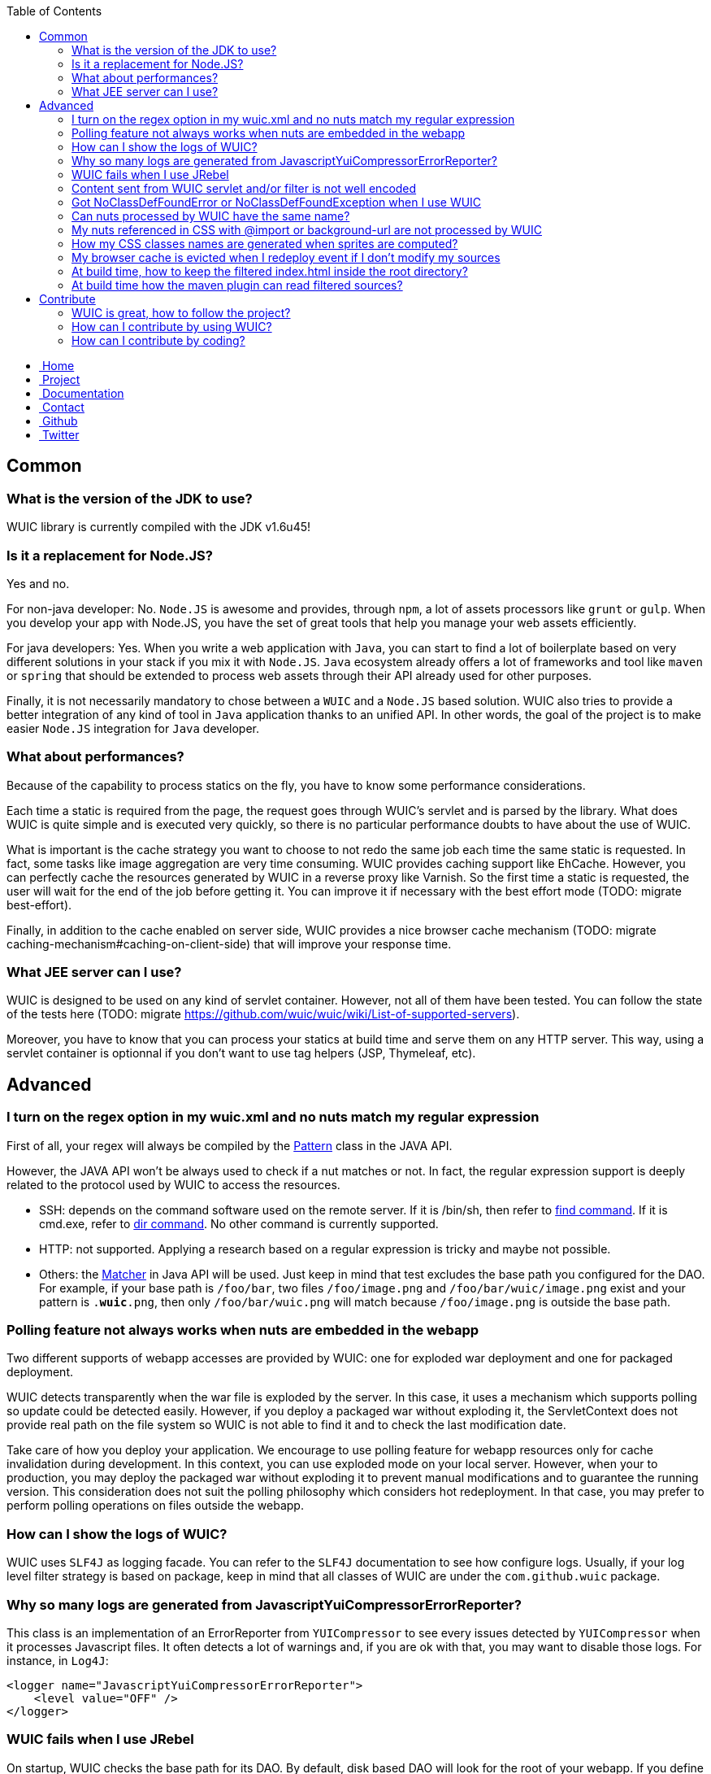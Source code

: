 :toc:

++++
    <!-- styles -->
    <link href="bootstrap/css/bootstrap.css" rel="stylesheet" />
    <link href="wiki-css/theme.css" rel="stylesheet" />
    <link href="bootstrap/css/bootstrap-responsive.css" rel="stylesheet" />
    <link href="font-awesome/css/font-awesome.css" rel="stylesheet" />

    <!-- HTML5 shim, for IE6-8 support of HTML5 elements -->
    <!--[if lt IE 9]>
    <script src="../assets/js/html5shiv.js"></script>
    <![endif]-->

    <!-- Favicon -->
    <link rel="shortcut icon" href="wiki-images/logo/favicon.ico" type="image/x-icon">
    <link rel="icon" href="wiki-images/logo/favicon.ico" type="image/x-icon">

    <div class="masthead">
        <div class="navbar">
            <div class="navbar-inner">
                <div class="container">
                    <ul class="nav" role="navigation">
                        <!-- Logo and slogan -->
                        <li><a href="index.html"><i class="icon-home"></i><span class="hidden-phone">&nbsp;Home</span></a></li>
                        <li><a href="project.html"><i class="icon-star"></i><span class="hidden-phone">&nbsp;Project</span></a></li>
                        <li class="active"><a href="documentation.html"><i class="icon-book"></i><span class="hidden-phone">&nbsp;Documentation</span></a></li>
                        <li><a href="contact.html"><i class="icon-envelope"></i><span class="hidden-phone">&nbsp;Contact</span></a></li>
                        <li><a href="https://github.com/wuic/wuic" target="_blank" title="Wuic Github"><i class="icon-github"></i><span class="hidden-phone">&nbsp;Github</span></a></li>
                        <li><a href="https://twitter.com/wuic_project" target="_blank"><i class="icon-twitter"></i><span class="hidden-phone">&nbsp;Twitter</span></a></li>
                    </ul>
                </div>
            </div>
        </div><!-- /.navbar -->
    </div>
++++

== Common

=== What is the version of the JDK to use?

WUIC library is currently compiled with the JDK v1.6u45!

=== Is it a replacement for Node.JS?

Yes and no.

For non-java developer: No. `Node.JS` is awesome and provides, through `npm`, a lot of assets processors like `grunt` or `gulp`.
When you develop your app with Node.JS, you have the set of great tools that help you manage your web assets efficiently.

For java developers: Yes.
When you write a web application with `Java`, you can start to find a lot of boilerplate based on very different solutions in your stack if you mix it with `Node.JS`.
`Java` ecosystem already offers a lot of frameworks and tool like `maven` or `spring` that should be extended to process web assets through their API already used for other purposes.

Finally, it is not necessarily mandatory to chose between a `WUIC` and a `Node.JS` based solution.
WUIC also tries to provide a better integration of any kind of tool in `Java` application thanks to an unified API.
In other words, the goal of the project is to make easier `Node.JS` integration for `Java` developer.

=== What about performances?

Because of the capability to process statics on the fly, you have to know some performance considerations.

Each time a static is required from the page, the request goes through WUIC's servlet and is parsed by the library. What does WUIC is quite simple and is executed very quickly, so there is no particular performance doubts to have about the use of WUIC.

What is important is the cache strategy you want to choose to not redo the same job each time the same static is requested. In fact, some tasks like image aggregation are very time consuming. WUIC provides  caching support like EhCache. However, you can perfectly cache the resources generated by WUIC in a reverse proxy like Varnish. So the first time a static is requested, the user will wait for the end of the job before getting it. You can improve it if necessary with the best effort mode (TODO: migrate best-effort).

Finally, in addition to the cache enabled on server side, WUIC provides a nice browser cache mechanism (TODO: migrate caching-mechanism#caching-on-client-side) that will improve your response time.

=== What JEE server can I use?

WUIC is designed to be used on any kind of servlet container. However, not all of them have been tested. You can follow the state of the tests here (TODO: migrate https://github.com/wuic/wuic/wiki/List-of-supported-servers).

Moreover, you have to know that you can process your statics at build time and serve them on any HTTP server. This way, using a servlet container is optionnal if you don't want to use tag helpers (JSP, Thymeleaf, etc).

== Advanced

=== I turn on the regex option in my wuic.xml and no nuts match my regular expression

First of all, your regex will always be compiled by the http://docs.oracle.com/javase/6/docs/api/java/util/regex/Pattern.html[Pattern] class in the JAVA API.

However, the JAVA API won't be always used to check if a nut matches or not. In fact, the regular expression support is deeply related to the protocol used by WUIC to access the resources.

* SSH: depends on the command software used on the remote server. If it is /bin/sh, then refer to http://www.linuxmanpages.com/man1/find.1.php[find command]. If it is cmd.exe, refer to http://www.computerhope.com/dirhlp.htm[dir command]. No other command is currently supported.
* HTTP: not supported. Applying a research based on a regular expression is tricky and maybe not possible.
* Others: the http://docs.oracle.com/javase/6/docs/api/java/util/regex/Matcher.html[Matcher] in Java API will be used. Just keep in mind that test excludes the base path you configured for the DAO. For example, if your base path is `/foo/bar`, two files `/foo/image.png` and `/foo/bar/wuic/image.png` exist and your pattern is `.*wuic*.png`, then only `/foo/bar/wuic.png` will match because `/foo/image.png` is outside the base path.

=== Polling feature not always works when nuts are embedded in the webapp

Two different supports of webapp accesses are provided by WUIC: one for exploded war deployment and one for packaged deployment.

WUIC detects transparently when the war file is exploded by the server. In this case, it uses a mechanism which supports polling so update could be detected easily. However, if you deploy a packaged war without exploding it, the ServletContext does not provide real path on the file system so WUIC is not able to find it and to check the last modification date.

Take care of how you deploy your application. We encourage to use polling feature for webapp resources only for cache invalidation during development. In this context, you can use exploded mode on your local server. However, when your to production, you may deploy the packaged war without exploding it to prevent manual modifications and to guarantee the running version. This consideration does not suit the polling philosophy which considers hot redeployment. In that case, you may prefer to perform polling operations on files outside the webapp.

=== How can I show the logs of WUIC?

WUIC uses `SLF4J` as logging facade. You can refer to the `SLF4J` documentation to see how configure logs. Usually, if your log level filter strategy is based on package, keep in mind that all classes of WUIC are under the `com.github.wuic` package.

=== Why so many logs are generated from JavascriptYuiCompressorErrorReporter?

This class is an implementation of an ErrorReporter from `YUICompressor` to see every issues detected by `YUICompressor` when it processes Javascript files. It often detects a lot of warnings and, if you are ok with that, you may want to disable those logs. For instance, in `Log4J`:

[source,xml]
----
<logger name="JavascriptYuiCompressorErrorReporter">
    <level value="OFF" />
</logger>
----

=== WUIC fails when I use JRebel

On startup, WUIC checks the base path for its DAO. By default, disk based DAO will look for the root of your webapp. If you define a target in your rebel.xml that points to the root context path, the servlet context will return a bad location.

Common mistake in `rebel.xml`:

[source,xml]
----
<application>
    <web>
        <link target="/">
            <dir name="/my-project/web/src/main/webapp"></dir>
        </link>
        <link target="/">
            <dir name="/my-project/web/overlays/other"></dir>
        </link>
    </web>
</application>
----

Better:

[source,xml]
----
<application>
    <web>
        <link target="/">
            <dir name="/my-project/web/src/main/webapp"></dir>
        </link>
        <link target="/other">
            <dir name="/my-project/web/overlays/other"></dir>
        </link>
    </web>
</application>
----

=== Content sent from WUIC servlet and/or filter is not well encoded

WUIC uses the 'file.encoding' JVM property value when setting charset. Just specify the character encoding you want WUIC use to the JVM parameters. For instance, if you use UTF8, you may add this:

`-Dfile.encoding=UTF-8`

=== Got NoClassDefFoundError or NoClassDefFoundException when I use WUIC

The problem is certainly related to your dependency management. You can take a look at our design decisions (TODO: migrate https://github.com/wuic/wuic/wiki/Dependency-management about dependency management).
Keep in mind that:

* You need to explicitly declare the dependencies to EHCache and YUICompressor if you want to use the engines based on those projects.
* Some protocol supports like FTP and SSH have a dedicated module in WUIC that you need to add to your pom.xml

=== Can nuts processed by WUIC have the same name?

We strongly discourage it.

In fact, we don't guarantee two nuts with the same name won't create an issue, even if they are referenced by different heaps. There's many cases where names could be in conflict:

* happens when you have a nut named `foo.js` and another nut `foo.js` referenced with the `../` notation (so you have something like `../../foo.js`).
* happens when you use sprites because CSS class or Javascript property are formatted and simplified (`/bar/foo1.js` and `/foo/foo2.js` gives `foo_`).
* ...

=== My nuts referenced in CSS with @import or background-url are not processed by WUIC

First of all, WUIC won't process absolute paths because we consider they are not in the same heap as the CSS which is referencing it.
By extension, the key point for relative URL is to know if the path will be reachable by WUIC.
To build the nut with the relative path, WUIC will use the NutDao used to build the nut referencing it.

Imagine you have a CSS 'foo/bar.css' declared in a heap associated to a NutDao configured with the base path `/var/www/statics`.
To reach `bar.css`, WUIC will consider the absolute file path `/var/www/statics/foo/bar.css`.
Now, if an image `img/ref.png` is referenced by `bar.css`, WUIC will consider the absolute path relatively to to `bar.css` file so it will check `/var/www/statics/foo/img/ref.png` file path.

If the computed path does not exists, then WUIC will just log the warning and won't build the nut.

=== How my CSS classes names are generated when sprites are computed?

Naming convention is the same for both CSS and Javascript sprite usage.

In CSS, a class is created while in Javascript, a new property is added to the global constant "WUIC_SPRITE".
Both names corresponds to the concatenation of the heap ID (and not workflow ID), an underscore and the nut name.
For the nut name, the extension and the parent path are previously removed.
Because the allowed name are very constrained for CSS class names and javascript properties, WUIC always replaces any non letter character by an underscore.

For instance, nut `foo/bar/baz/My Image.png` in heap `My Sprite` will result in a CSS class/javascript property named `My_Sprite_My_Image`.

=== My browser cache is evicted when I redeploy event if I don't modify my sources

Several build tools like maven copy the sources to package you webapp and, according to your environment, the last modification timestamp is updated. Since WUIC uses this timestamp to compute an MD5 signature and adds it to the URL of any nut, client cache will be evicted when you deploy a new version of your application. You can configure your DAO to compute the MD5 by digesting file content. This way, the URL won't change when you redeploy your application if the content didn't changed.

[source,xml]
----
   <nut-dao-builder id="myDao" class="FtpNutDaoBuilder">
       <property key="c.g.wuic.dao.contentBasedVersionNumber">true</property>
   </nut-dao-builder>
----

Of course, the drawback is that this operation is slower because the whole content will be read, which increases startup time.

=== At build time, how to keep the filtered index.html inside the root directory?

The maven plugin always generate the files in a subdirectory named with its corresponding hash to evict browser cache when you deploy your statics.
However, the filtered index.html is still served at the root of your server so by default you need to copy it manually, which could be done automatically with maven:

[source,xml]
----
<plugin>
    <groupId>org.codehaus.gmaven</groupId>
    <artifactId>gmaven-plugin</artifactId>
    <dependencies>
        <dependency>
            <groupId>org.codehaus.groovy</groupId>
            <artifactId>groovy-all</artifactId>
            <version>1.8.9</version>
        </dependency>
        <dependency>
            <groupId>org.apache.ant</groupId>
            <artifactId>ant</artifactId>
            <version>1.9.4</version>
        </dependency>
    </dependencies>
    <executions>
        <execution>
            <id>copy-index</id>
            <phase>package</phase>
            <goals>
                <goal>execute</goal>
            </goals>
            <configuration>
                <source>
                    import groovy.io.FileType;
                    new File(pom.basedir, 'target/').eachFileRecurse(FileType.FILES) {
                        if (it.name.equals('index.html')) {
                            new File(pom.basedir, 'target/index.html').text = it.text;
                        }
                    }
                </source>
            </configuration>
        </execution>
    </executions>
</plugin>
----

=== At build time how the maven plugin can read filtered sources?

If you have some sources like javascript files filtered with maven, you need to configure your pom.xml properly to tell the WUIC plugin to read generated sources.

In your `wuic.xml` file, consider the base directory where files are generated:

[source,xml]
----
    <nut-dao-builders>
        <nut-dao-builder type="DiskNutDaoBuilder">
            <properties>
                <property key="c.g.wuic.dao.basePath">target</property>
            </properties>
        </nut-dao-builder>
    </nut-dao-builders>
----

Then, just copy the resources to the target directory and tell the plugin to generated result into target/install directory.

[source,xml]
----
<build>
    <plugins>
        <plugin>
            <artifactId>maven-resources-plugin</artifactId>
            <version>2.6</version>
            <executions>
                <execution>
                    <id>copy-resources</id>
                    <phase>package</phase>
                    <goals>
                        <goal>copy-resources</goal>
                    </goals>
                    <configuration>
                        <outputDirectory>${basedir}/target/${project.build.finalName}/install</outputDirectory>
                        <resources>
                            <resource>
                                <directory>${basedir}/src/main</directory>
                                <excludes>
                                    <exclude>path-of-filtered-sources</exclude>
                                </excludes>
                                <filtering>false</filtering>
                            </resource>
                            <resource>
                                <directory>${basedir}/src/main</directory>
                                <includes>
                                    <include>path-of-filtered-sources</include>
                                </includes>
                                <filtering>true</filtering>
                            </resource>
                        </resources>
                    </configuration>
                </execution>
            </executions>
        </plugin>
        <plugin>
            <groupId>com.github.wuic.plugins</groupId>
            <artifactId>static-helper-maven-plugin</artifactId>
            <version>${wuic-version}</version>
            <executions>
                <execution>
                    <phase>package</phase>
                    <goals>
                        <goal>process</goal>
                    </goals>
                </execution>
            </executions>
            <configuration>
                <xml>src/main/resources/wuic.xml</xml>
                <output>target/install</output>
                <contextPath>webapp-path</contextPath>
            </configuration>
        </plugin>
    </plugins>
<build>
----

== Contribute

=== WUIC is great, how to follow the project?

You can https://twitter.com/wuic_project[follow us on twitter].

We also have https://groups.google.com/forum/#!forum/wuic[a forum].

=== How can I contribute by using WUIC?

Please check our last http://gdrouet.github.io/wuic/project.html#release[release].
Any feedback is welcome. You can use the https://groups.google.com/forum/#!forum/wuic[a forum] or the issue tracker on github.

=== How can I contribute by coding?

We use the nice pull request feature from github.
Please contribute by creating PR on the most recent `snapshot-x.x.x` branch of our repositories.

++++
<!-- javascript
================================================== -->
<!-- Placed at the end of the document so the pages load faster -->
<script src="http://code.jquery.com/jquery-1.10.0.min.js"></script>
<script src="bootstrap/js/bootstrap.js"></script>
<script type="text/javascript">
    (function(i,s,o,g,r,a,m){i['GoogleAnalyticsObject']=r;i[r]=i[r]||function(){
        (i[r].q=i[r].q||[]).push(arguments)},i[r].l=1*new Date();a=s.createElement(o),
            m=s.getElementsByTagName(o)[0];a.async=1;a.src=g;m.parentNode.insertBefore(a,m)
    })(window,document,'script','//www.google-analytics.com/analytics.js','ga');
    ga('create', 'UA-40383819-1', 'github.io');
    ga('send', 'pageview');
</script>
++++
